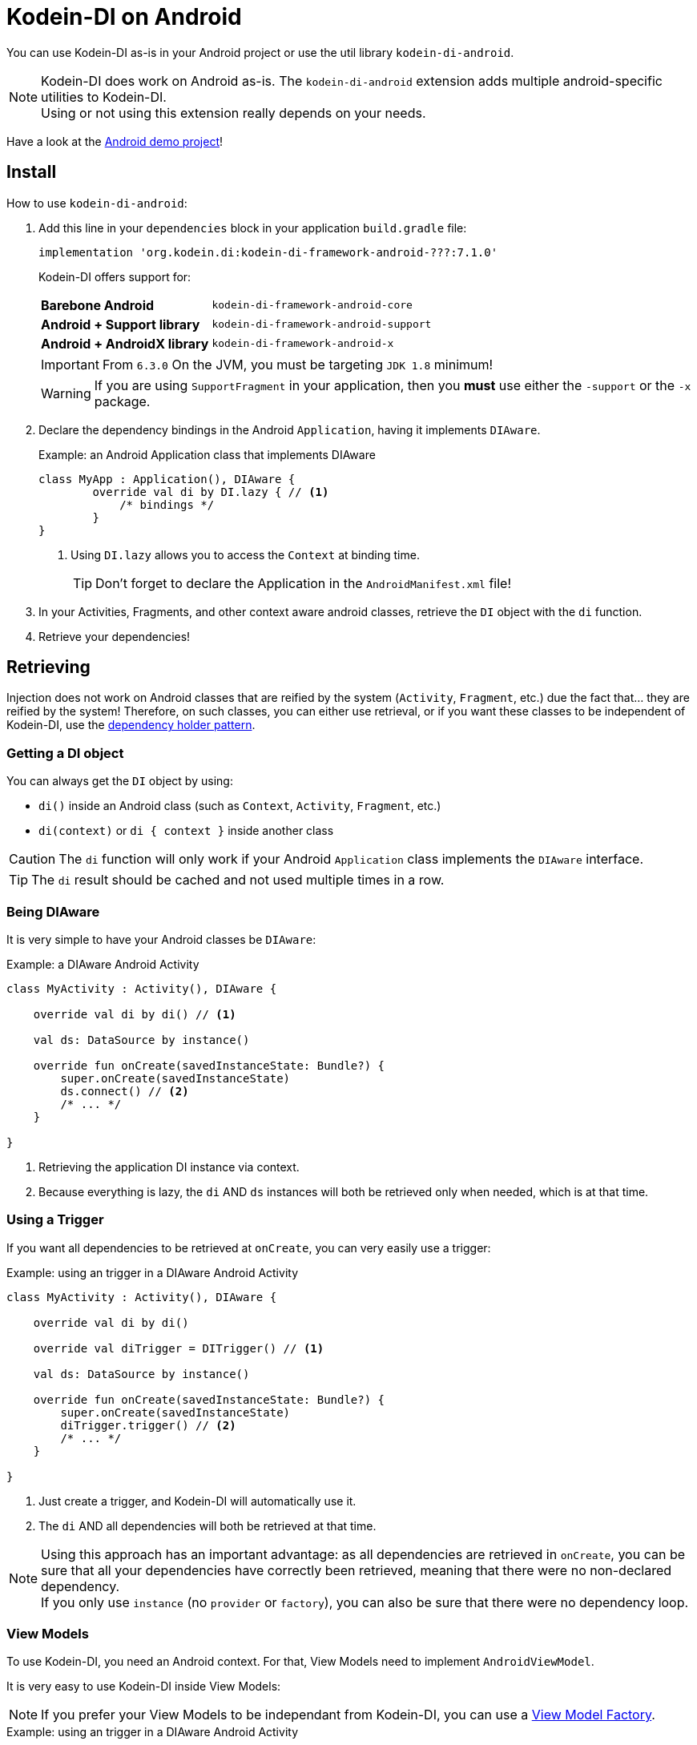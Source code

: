 = Kodein-DI on Android
:version: 7.1.0
:branch: 7.1

You can use Kodein-DI as-is in your Android project or use the util library `kodein-di-android`.

NOTE: Kodein-DI does work on Android as-is.
      The `kodein-di-android` extension adds multiple android-specific utilities to Kodein-DI. +
      Using or not using this extension really depends on your needs.

Have a look at the https://github.com/Kodein-Framework/Kodein-Samples/tree/master/di/coffee-maker/android[Android demo project]!

[[install]]
== Install

.How to use `kodein-di-android`:
. Add this line in your `dependencies` block in your application `build.gradle` file:
+
[subs="attributes"]
----
implementation 'org.kodein.di:kodein-di-framework-android-???:{version}'
----
+
Kodein-DI offers support for:
+
[cols="1,2"]
|=======
| *Barebone Android*           | `kodein-di-framework-android-core`
| *Android + Support library*  | `kodein-di-framework-android-support`
| *Android + AndroidX library* | `kodein-di-framework-android-x`
|=======
+
IMPORTANT: From `6.3.0` On the JVM, you must be targeting `JDK 1.8` minimum!
+
WARNING: If you are using `SupportFragment` in your application, then you *must* use either the `-support` or the `-x` package.

. Declare the dependency bindings in the Android `Application`, having it implements `DIAware`.
+
[source, kotlin]
.Example: an Android Application class that implements DIAware
----
class MyApp : Application(), DIAware {
	override val di by DI.lazy { // <1>
	    /* bindings */
	}
}
----
<1> Using `DI.lazy` allows you to access the `Context` at binding time.
+
TIP: Don't forget to declare the Application in the `AndroidManifest.xml` file!

. In your Activities, Fragments, and other context aware android classes, retrieve the `DI` object with the `di` function.

. Retrieve your dependencies!


== Retrieving

Injection does not work on Android classes that are reified by the system (`Activity`, `Fragment`, etc.) due the fact that... they are reified by the system!
Therefore, on such classes, you can either use retrieval, or if you want these classes to be independent of Kodein-DI, use the <<dependency-holder,dependency holder pattern>>.


=== Getting a DI object

You can always get the `DI` object by using:

- `di()` inside an Android class (such as `Context`, `Activity`, `Fragment`, etc.)
- `di(context)` or `di { context }` inside another class

CAUTION: The `di` function will only work if your Android `Application` class implements the `DIAware` interface.

TIP: The `di` result should be cached and not used multiple times in a row.


=== Being DIAware

It is very simple to have your Android classes be `DIAware`:

[source, kotlin]
.Example: a DIAware Android Activity
----
class MyActivity : Activity(), DIAware {

    override val di by di() // <1>

    val ds: DataSource by instance()

    override fun onCreate(savedInstanceState: Bundle?) {
        super.onCreate(savedInstanceState)
        ds.connect() // <2>
        /* ... */
    }

}
----
<1> Retrieving the application DI instance via context.
<2> Because everything is lazy, the `di` AND `ds` instances will both be retrieved only when needed, which is at that time.


=== Using a Trigger

If you want all dependencies to be retrieved at `onCreate`, you can very easily use a trigger:

[source, kotlin]
.Example: using an trigger in a DIAware Android Activity
----
class MyActivity : Activity(), DIAware {

    override val di by di()

    override val diTrigger = DITrigger() // <1>

    val ds: DataSource by instance()

    override fun onCreate(savedInstanceState: Bundle?) {
        super.onCreate(savedInstanceState)
        diTrigger.trigger() // <2>
        /* ... */
    }

}
----
<1> Just create a trigger, and Kodein-DI will automatically use it.
<2> The `di` AND all dependencies will both be retrieved at that time.

NOTE: Using this approach has an important advantage: as all dependencies are retrieved in `onCreate`, you can be sure that all your dependencies have correctly been retrieved, meaning that there were no non-declared dependency. +
      If you only use `instance` (no `provider` or `factory`), you can also be sure that there were no dependency loop.


=== View Models

To use Kodein-DI, you need an Android context.
For that, View Models need to implement `AndroidViewModel`.

It is very easy to use Kodein-DI inside View Models:

NOTE: If you prefer your View Models to be independant from Kodein-DI, you can use a <<view-model-factory,View  Model Factory>>.

[source, kotlin]
.Example: using an trigger in a DIAware Android Activity
----
class MyViewModel(app: Application) : ApplicationViewModel(app), DIAware {

    override val di by di() // <1>

    val repository : Repository by instance()
}
----
<1> Retrieving the application's DI container.


== Android module

Kodein-DI-Android proposes a `Module` that enables easy retrieval of a lot of standard android services.

NOTE: This module is absolutely *optional*, you are free to use it or leave it ;).

[source, kotlin]
.Example: importing the android module
----
class MyApplication : Application(), DIAware {
    override val di by DI.lazy {
        import(androidXModule(this@MyApplication)) // <1>
	    /* bindings */
    }
}
----
<1> Can either be `androidXModule` or `androidSupportModule` or `androidCoreModule`.

You can see everything that this module proposes in the Kodein-Android https://github.com/Kodein-Framework/Kodein-DI/blob/{branch}/framework/android/kodein-di-framework-android-core/src/main/java/org/kodein/di/android/module.kt[module.kt] file.

[source, kotlin]
.Example: using kodein-DI to retrieve a LayoutInflater
----
class MyActivity : Activity(), DIAware {
    override val di by di()
    val inflater: LayoutInflater by instance() // <1>
}
----

If you are retrieving these classes inside a non-Android class, you need to define an Android `Context` as a DI context:

[source, kotlin]
.Example: using DI with a context to retrieve a LayoutInflater
----
val inflater: LayoutInflater by di.on(getActivity()).instance()
----

or

[source, kotlin]
.Example: using DI with a class context to retrieve a LayoutInflater
----
class MyUtility(androidContext: Context) : DIAware {

    override val di by androidContext.di()

    override val kodeinContext = diContext(androidContext) // <1>

    val inflater: LayoutInflater by instance()
}
----
<1> Defining the default context: the Android context to use to retrieve Android system services.


== Android context translators

The android module provides a number of xref:core:using-environment.adoc#_context_translators[context translators].
For example, they allow you to retrieve an activity scoped singleton inside a fragment, without manually specifying the activity.

NOTE: The android modules automatically register these translators.

However, if you don't want to use the android modules, but still need these translators, you can register them easily:

[source, kotlin]
.Example: importing the android module
----
class MyApplication : Application(), DIAware {
    override val di by DI.lazy {
        import(androidXContextTranslators) // <1>
	    /* bindings */
    }
}
----
<1> Can either be `androidXContextTranslators` or `androidSupportContextTranslators` or `androidCoreContextTranslators`.


== Android scopes

=== Component scopes

Kodein-DI provides a standard scope for any component (Android or not).
The `WeakContextScope` will keep singleton and multiton instances as long as the context (= component) lives.

[source, kotlin]
.Example: using an Activity scope
----
val di = DI {
    bind<Controller>() with scoped(WeakContextScope.of<Activity>()).singleton { ControllerImpl(context) } // <1>
}
----
<1> `context` is of type `Activity` because we are using the `WeakContextScope.of<Activity>()`.

CAUTION: WeakContextScope is *NOT* compatible with `ScopeCloseable`.


=== Activity retained scope

Kodein-DI-Android provides the `ActivityRetainedScope`, which is a scope that allows activity-scoped singletons or multitons that are independent from the activity restart.

This means that for the same activity, you'll get the same instance, even if the activity restarts.

CAUTION: This means that you *should never retain the activity* passed at creation because it may have been restarted and not valid anymore!

[source, kotlin]
.Example: using an Activity retained scope
----
val di = DI {
    bind<Controller>() with scoped(ActivityRetainedScope).singleton { ControllerImpl() }
}
----

NOTE: This scope *IS* compatible with `ScopeCloseable`: xref:core:using-environment.adoc#scope-closeable[see documentation].


=== Lifecycle scope

Kodein-DI-Android provides the `AndroidLifecycleScope`, which is a scope that allows activity-scoped singletons or multitons that are bound to a component lifecycle.
It uses Android support Lifecycle, so you need to use Android support's `LifecycleOwner` components.

[source, kotlin]
.Example: using an Activity retained scope
----
val di = DI {
    bind<Controller>() with scoped(AndroidLifecycleScope<Fragment>()).singleton { ControllerImpl(context) }
}
----

NOTE: These lifecycles are *NOT* immune to activity restart due to configuration change.

NOTE: This scope *IS* compatible with `ScopeCloseable`: xref:core:using-environment.adoc#scope-closeable[see documentation].


== Layered dependencies

=== The closest DI pattern

Android components can be thought as layers.
For example, a `View` defines a layer, on top of an `Activity` layer, itself on top of the `Application` layer.

The `di` function will always return the DI container of the closest parent layer.
In a `View` or a `Fragment`, for example, it will return the containing Activity's DI container, if it defines one, else it will return the "global" Application DI container.

In the following code example, if `MyActivity` contains Fragments, and that these fragments get their DI object via `di()`, they will receive the `MyActivity` DI object, instead of the Application one.


=== Component based sub DI

In Android, each component has its own lifecycle, much like a "mini application".
You may need to have dependencies that are defined only inside a specific component and its subcomponents (such as an activity).
Kodein-DI allows you to create a `DI` instance that lives only inside one of your components:

[source, kotlin]
.Example: defining an Activity specific DI container
----
class MyActivity : Activity(), DIAware {

    override val di by subDI(di()) { // <1>
        /* activity specific bindings */
    }

}
----
<1> Creating a sub DI container that is valid for this activity and all components of this activity.

[NOTE]
====
By default all bindings are cached. You can also define the way the parent DI container is extended by defining the xref:core:modules-inheritance.adoc#overridden_access_from_parent[copy mode]. In below example each instance of activity will store a copy of the DI module (all bindings including `singleton` will be recreated per activity instance).

[source, kotlin]
.Example: defining an Activity specific DI container that copies all parent bindings
----
override val di by subDI(di(), copy = Copy.All) {
    /* component specific bindings */
}
----
====


=== Activity retained sub DI container

Kodein-DI-Android provides `retainedSubDI` for Activities.
It creates a DI object that is *immune to activity restarts*.

CAUTION: This means that you *should never access the containing activity* it may have been restarted and not valid anymore!

[source, kotlin]
.Example: defining an Activity specific DI container
----
class MyActivity : Activity(), DIAware {

    override val di: DI by retainedSubDI(di()) { // <1>
        /* activity specific bindings */
    }

}
----
<1> Using `retainedSubDI` instead of `subDI` ensures that the DI object is retained and not recreated between activity restarts.

[NOTE]
====
You can define the way the parent DI container is extended by defining the xref:core:modules-inheritance.adoc#overridden_access_from_parent[copy mode]:

[source, kotlin]
.Example: defining an Activity specific DI container that copies all parent bindings
----
override val di by retainedSubDI(di(), copy = Copy.All) {
    /* component specific bindings */
}
----
====


== Independant Activity retained DI container

Kodein-DI provides the `retainedDI` function that creates a DI instance that is _independendant from the parent_.

CAUTION: This means that all bindings in the application context are NOT available through this new DI container.

[source, kotlin]
.Example: defining an independant DI Container.
----
class MyActivity : Activity() {

    val activityKodein: DI by retainedDI { // <1>
        /* activity specific bindings */
    }

}
----


== Kodein-DI in Android without the extension

=== Being DIAware

It is quite easy to have your Android components being `DIAware` (provided that your `Application` class is `DIAware`).


==== Using lazy

[source, kotlin]
.Example: a DIAware Activity
----
class MyActivity : Activity(), DIAware {
    override val di: DI by lazy { (applicationContext as DIAware).di }
}
----


==== Using lateinit

[source, kotlin]
.Example: a DIAware Activity
----
class MyActivity : Activity(), DIAware {
    override lateinit var di: DI
    override fun onCreate(savedInstanceState: Bundle?) {
        di = (applicationContext as DIAware).di
    }
}
----


=== Using LateInitDI

If you don't want the component classes to be DIAware, you can use a `LateInitDI`:

[source, kotlin]
.Example: an Activity with LateInitDI
----
class MyActivity : Activity() {
    val di = LateInitDI()
    override fun onCreate(savedInstanceState: Bundle?) {
        di.baseKodein = (applicationContext as DIAware).di
    }
}
----


=== Being Kodein-DI independant

[[dependency-holder]]
==== The dependency holder pattern

If you want your components to be Kodein-DI independent, you can use the dependency holder pattern:

[source, kotlin]
.Example: The dependency holder pattern
----
class MyActivity : Activity() {

    class Deps(
            val ds: DataSource,
            val ctrl: controller
    )

    val deps by lazy { (applicationContext as MyApplication).creator.myActivity() }

    val ds by lazy { deps.ds }
    val ctrl by lazy { deps.ctrl }

    /* ... */
}

class MyApplication : Application() {

	interface Creator {
	    fun myActivity(): MyActivity.Deps
	}

	val creator: Creator = DICreator()

    /* ... */
}

class DICreator : MyApplication.Creator {

    private val di = DI {
        /* bindings */
    }.direct

    override fun myActivity() = di.newInstance { MyActivity.Deps(instance(), instance()) }
}

----


[[view-model-factory]]
==== View Model Factory

If you want your view models to be independant from Kodein-DI, then you need to inject them (meaning passing their dependencies by constructor).
To do that, you need to create your own `ViewModelProvider.Factory`.

Here is a simple one:

[source, kotlin]
.A DI View Model Factory
----
class DIViewModelFactory(val di: DI) : ViewModelProvider.Factory {
    override fun <T : ViewModel> create(modelClass: Class<T>): T =
            di.direct.Instance(erased(modelClass))
}
----
